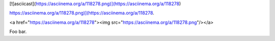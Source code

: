 [![asciicast](https://asciinema.org/a/118278.png)](https://asciinema.org/a/118278)

`<https://asciinema.org/a/118278.png)](https://asciinema.org/a/118278>`_.


.. raw:: html

<a href="https://asciinema.org/a/118278"><img src="https://asciinema.org/a/118278.png"/></a>

Foo bar.

